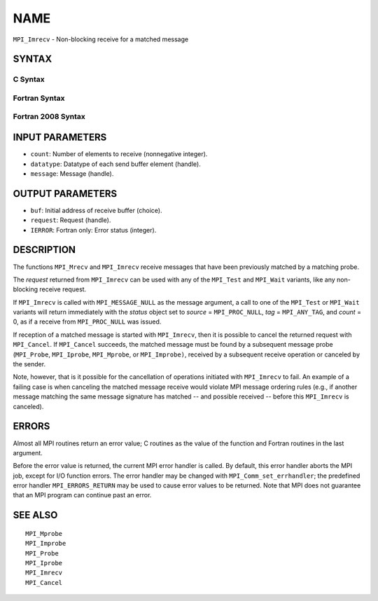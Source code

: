 NAME
~~~~

``MPI_Imrecv`` - Non-blocking receive for a matched message

SYNTAX
======

C Syntax
--------

.. code-block:: c
   :linenos:

   #include <mpi.h>
   int MPI_Imrecv(void *buf, int count, MPI_Datatype type,
   	MPI_Message *message, MPI_Request *request)

Fortran Syntax
--------------

.. code-block:: fortran
   :linenos:

   USE MPI
   ! or the older form: INCLUDE 'mpif.h'
   MPI_IMRECV(BUF, COUNT, DATATYPE, MESSAGE, REQUEST, IERROR)
   	<type>	BUF(*)
   	INTEGER	COUNT, DATATYPE, MESSAGE, REQUEST, IERROR

Fortran 2008 Syntax
-------------------

.. code-block:: fortran
   :linenos:

   USE mpi_f08
   MPI_Imrecv(buf, count, datatype, message, request, ierror)
   	TYPE(*), DIMENSION(..), ASYNCHRONOUS :: buf
   	INTEGER, INTENT(IN) :: count
   	TYPE(MPI_Datatype), INTENT(IN) :: datatype
   	TYPE(MPI_Message), INTENT(INOUT) :: message
   	TYPE(MPI_Request), INTENT(OUT) :: request
   	INTEGER, OPTIONAL, INTENT(OUT) :: ierror

INPUT PARAMETERS
================

* ``count``: Number of elements to receive (nonnegative integer). 

* ``datatype``: Datatype of each send buffer element (handle). 

* ``message``: Message (handle). 

OUTPUT PARAMETERS
=================

* ``buf``: Initial address of receive buffer (choice). 

* ``request``: Request (handle). 

* ``IERROR``: Fortran only: Error status (integer). 

DESCRIPTION
===========

The functions ``MPI_Mrecv`` and ``MPI_Imrecv`` receive messages that have been
previously matched by a matching probe.

The *request* returned from ``MPI_Imrecv`` can be used with any of the
``MPI_Test`` and ``MPI_Wait`` variants, like any non-blocking receive request.

If ``MPI_Imrecv`` is called with ``MPI_MESSAGE_NULL`` as the message argument, a
call to one of the ``MPI_Test`` or ``MPI_Wait`` variants will return immediately
with the *status* object set to *source* = ``MPI_PROC_NULL``, *tag* =
``MPI_ANY_TAG``, and *count* = 0, as if a receive from ``MPI_PROC_NULL`` was
issued.

If reception of a matched message is started with ``MPI_Imrecv``, then it is
possible to cancel the returned request with ``MPI_Cancel``. If ``MPI_Cancel``
succeeds, the matched message must be found by a subsequent message
probe (``MPI_Probe``, ``MPI_Iprobe``, ``MPI_Mprobe``, or ``MPI_Improbe)``, received by a
subsequent receive operation or canceled by the sender.

Note, however, that is it possible for the cancellation of operations
initiated with ``MPI_Imrecv`` to fail. An example of a failing case is when
canceling the matched message receive would violate MPI message ordering
rules (e.g., if another message matching the same message signature has
matched -- and possible received -- before this ``MPI_Imrecv`` is canceled).

ERRORS
======

Almost all MPI routines return an error value; C routines as the value
of the function and Fortran routines in the last argument.

Before the error value is returned, the current MPI error handler is
called. By default, this error handler aborts the MPI job, except for
I/O function errors. The error handler may be changed with
``MPI_Comm_set_errhandler``; the predefined error handler ``MPI_ERRORS_RETURN``
may be used to cause error values to be returned. Note that MPI does not
guarantee that an MPI program can continue past an error.

SEE ALSO
========

::

   MPI_Mprobe
   MPI_Improbe
   MPI_Probe
   MPI_Iprobe
   MPI_Imrecv
   MPI_Cancel

